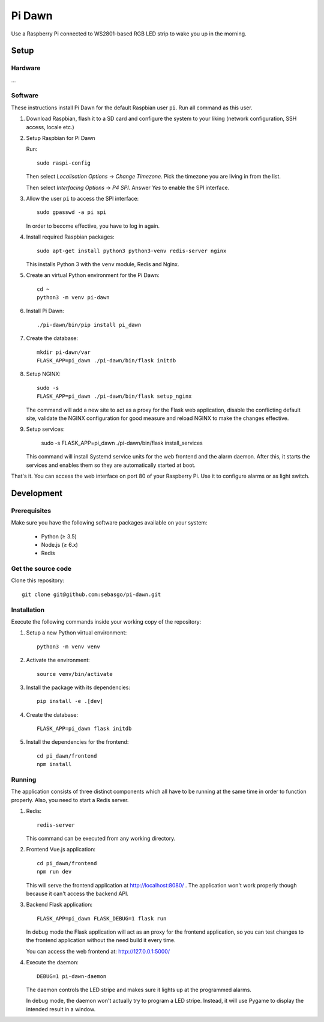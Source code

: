 Pi Dawn
=======

Use a Raspberry Pi connected to WS2801-based RGB LED strip to
wake you up in the morning.

Setup
-----

Hardware
~~~~~~~~

...

Software
~~~~~~~~

These instructions install Pi Dawn for the default Raspbian user ``pi``. Run all command as this user.

1.  Download Raspbian, flash it to a SD card and configure the system
    to your liking (network configuration, SSH access, locale etc.)

2.  Setup Raspbian for Pi Dawn

    Run::

        sudo raspi-config

    Then select *Localisation Options* → *Change Timezone*. Pick the
    timezone you are living in from the list.

    Then select *Interfacing Options* → *P4 SPI*. Answer *Yes* to
    enable the SPI interface.

3.  Allow the user ``pi`` to access the SPI interface::

        sudo gpasswd -a pi spi

    In order to become effective, you have to log in again.

4.  Install required Raspbian packages::

        sudo apt-get install python3 python3-venv redis-server nginx

    This installs Python 3 with the ``venv`` module, Redis and Nginx.

5.  Create an virtual Python environment for the Pi Dawn::

        cd ~
        python3 -m venv pi-dawn

6.  Install Pi Dawn::

        ./pi-dawn/bin/pip install pi_dawn

7.  Create the database::

        mkdir pi-dawn/var
        FLASK_APP=pi_dawn ./pi-dawn/bin/flask initdb

8.  Setup NGINX::

        sudo -s
        FLASK_APP=pi_dawn ./pi-dawn/bin/flask setup_nginx

    The command will add a new site to act as a proxy for the
    Flask web application, disable the conflicting default site,
    validate the NGINX configuration for good measure and reload
    NGINX to make the changes effective.

9.  Setup services:

        sudo -s
        FLASK_APP=pi_dawn ./pi-dawn/bin/flask install_services

    This command will install Systemd service units for the web
    frontend and the alarm daemon. After this, it starts the
    services and enables them so they are automatically started
    at boot.

That's it. You can access the web interface on port 80 of your
Raspberry Pi. Use it to configure alarms or as light switch.

Development
-----------

Prerequisites
~~~~~~~~~~~~~

Make sure you have the following software packages available
on your system:

 * Python (≥ 3.5)
 * Node.js (≥ 6.x)
 * Redis

Get the source code
~~~~~~~~~~~~~~~~~~~

Clone this repository::

    git clone git@github.com:sebasgo/pi-dawn.git

Installation
~~~~~~~~~~~~

Execute the following commands inside your working copy
of the repository:

1.  Setup a new Python virtual environment::

        python3 -m venv venv

2.  Activate the environment::

        source venv/bin/activate

3.  Install the package with its dependencies::

        pip install -e .[dev]

4.  Create the database::

        FLASK_APP=pi_dawn flask initdb

5.  Install the dependencies for the frontend::

        cd pi_dawn/frontend
        npm install

Running
~~~~~~~

The application consists of three distinct components which
all have to be running at the same time in order to function
properly. Also, you need to start a Redis server.

1.  Redis::

        redis-server

    This command can be executed from any working directory.


2.  Frontend Vue.js application::

        cd pi_dawn/frontend
        npm run dev

    This will serve the frontend application at
    http://localhost:8080/ . The application won't work
    properly though because it can't access the backend API.

3.  Backend Flask application::

        FLASK_APP=pi_dawn FLASK_DEBUG=1 flask run

    In debug mode the Flask application will act as an
    proxy for the frontend application, so you can test
    changes to the frontend application without the need
    build it every time.

    You can access the web frontend at: http://127.0.0.1:5000/

4.  Execute the daemon::

        DEBUG=1 pi-dawn-daemon

    The daemon controls the LED stripe and makes sure it
    lights up at the programmed alarms.

    In debug mode, the daemon won't actually try
    to program a LED stripe. Instead, it will use
    Pygame to display the intended result in a window.
